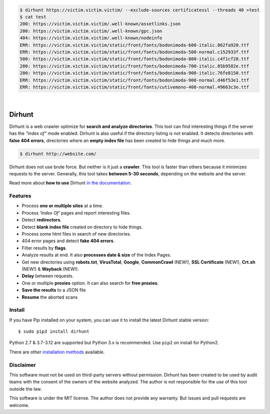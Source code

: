.. code-block:: console

    $ dirhunt https://victim.victim.victim/ --exclude-sources certificatessl --threads 40 >test
    $ cat test
    200: https://victim.victim.victim/.well-known/assetlinks.json
    200: https://victim.victim.victim/.well-known/gpc.json
    404: https://victim.victim.victim/.well-known/nodeinfo
    ERR: https://victim.victim.victim/static/front/fonts/bodonimoda-600-italic.862fa920.ttf
    ERR: https://victim.victim.victim/static/front/fonts/bodonimoda-500-normal.c152933f.ttf
    500: https://victim.victim.victim/static/front/fonts/bodonimoda-800-italic.c4f1cf28.ttf
    200: https://victim.victim.victim/static/front/fonts/bodonimoda-700-italic.85b9582e.ttf
    200: https://victim.victim.victim/static/front/fonts/bodonimoda-900-italic.76fe8150.ttf
    ERR: https://victim.victim.victim/static/front/fonts/bodonimoda-900-normal.d46f53e1.ttf
    ERR: https://victim.victim.victim/static/front/fonts/cutivemono-400-normal.49663c3e.ttf

.. image:: https://raw.githubusercontent.com/Nekmo/dirhunt/v0.2.0/images/dirhunt.png

|

.. image:: https://raw.githubusercontent.com/Nekmo/dirhunt/pip-rating-badge/pip-rating-badge.svg
  :target: https://github.com/Nekmo/dirhunt/actions/workflows/pip-rating.yml
  :alt: pip-rating badge

.. image:: https://img.shields.io/github/actions/workflow/status/Nekmo/dirhunt/test.yml?style=flat-square&maxAge=2592000&branch=develop
  :target: https://github.com/Nekmo/dirhunt/actions?query=workflow%3ATests
  :alt: Latest Tests CI build status

.. image:: https://img.shields.io/pypi/v/dirhunt.svg?style=flat-square
  :target: https://pypi.org/project/dirhunt/
  :alt: Latest PyPI version

.. image:: https://img.shields.io/pypi/pyversions/dirhunt.svg?style=flat-square
  :target: https://pypi.org/project/dirhunt/
  :alt: Python versions

.. image:: https://img.shields.io/codeclimate/maintainability/Nekmo/dirhunt.svg?style=flat-square
  :target: https://codeclimate.com/github/Nekmo/dirhunt
  :alt: Code Climate

.. image:: https://img.shields.io/codecov/c/github/Nekmo/dirhunt/master.svg?style=flat-square
  :target: https://codecov.io/github/Nekmo/dirhunt
  :alt: Test coverage

.. image:: https://img.shields.io/github/stars/Nekmo/dirhunt?style=flat-square
     :target: https://github.com/Nekmo/dirhunt
     :alt: Github stars


Dirhunt
#######

.. image:: https://asciinema.org/a/xPJXT0MhrvlZ8lJYJYkjxlice.png
     :target: https://asciinema.org/a/xPJXT0MhrvlZ8lJYJYkjxlice
     :align: center
     :alt: Dirhunt Demo Video


Dirhunt is a web crawler optimize for **search and analyze directories**. This tool can find interesting things if the
server has the *"index of"* mode enabled. Dirhunt is also useful if the directory listing is not enabled. It detects
directories with **false 404 errors**, directories where an **empty index file** has been created to hide things and
much more.

.. code-block:: console

    $ dirhunt http://website.com/

Dirhunt does not use brute force. But neither is it just a **crawler**. This tool is faster than others because it
minimizes requests to the server. Generally, this tool takes **between 5-30 seconds**, depending on the website and
the server.

Read more about **how to use** Dirhunt `in the documentation <http://docs.nekmo.org/dirhunt/usage.html>`_.


Features
========

* Process **one or multiple sites** at a time.
* Process *'Index Of'* pages and report interesting files.
* Detect **redirectors**.
* Detect **blank index file** created on directory to hide things.
* Process some html files in search of new directories.
* 404 error pages and detect **fake 404 errors**.
* Filter results by **flags**.
* Analyze results at end. It also **processes date & size** of the Index Pages.
* Get new directories using **robots.txt**, **VirusTotal**, **Google**, **CommonCrawl** (NEW!),
  **SSL Certificate** (NEW!), **Crt.sh** (NEW!) & **Wayback** (NEW!).
* **Delay** between requests.
* One or multiple **proxies** option. It can also search for **free proxies**.
* **Save the results** to a JSON file
* **Resume** the aborted scans


Install
=======
If you have Pip installed on your system, you can use it to install the latest Dirhunt stable version::

    $ sudo pip3 install dirhunt

Python 2.7 & 3.7-3.12 are supported but Python 3.x is recommended. Use ``pip2`` on install for Python2.

There are other `installation methods <http://docs.nekmo.org/dirhunt/installation.html>`_ available.


Disclaimer
==========
This software must not be used on third-party servers without permission. Dirhunt has been created to be used by audit
teams with the consent of the owners of the website analyzed. The author is not responsible for the use of this tool
outside the law.

This software is under the MIT license. The author does not provide any warranty. But issues and pull requests are
welcome.
